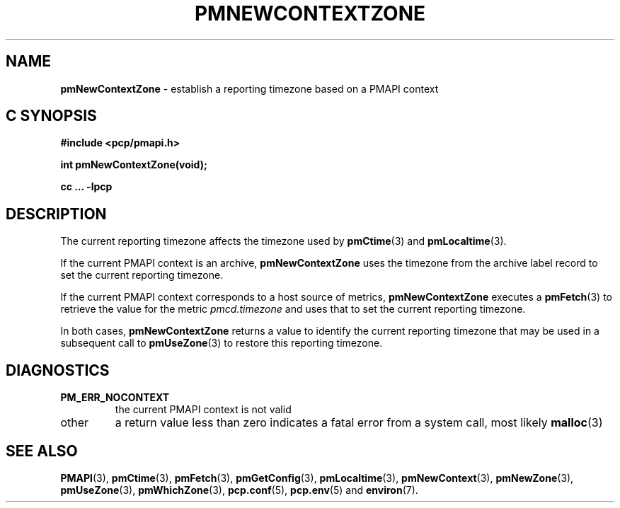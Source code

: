 '\"macro stdmacro
.\"
.\" Copyright (c) 2000 Silicon Graphics, Inc.  All Rights Reserved.
.\"
.\" This program is free software; you can redistribute it and/or modify it
.\" under the terms of the GNU General Public License as published by the
.\" Free Software Foundation; either version 2 of the License, or (at your
.\" option) any later version.
.\"
.\" This program is distributed in the hope that it will be useful, but
.\" WITHOUT ANY WARRANTY; without even the implied warranty of MERCHANTABILITY
.\" or FITNESS FOR A PARTICULAR PURPOSE.  See the GNU General Public License
.\" for more details.
.\"
.\"
.TH PMNEWCONTEXTZONE 3 "PCP" "Performance Co-Pilot"
.SH NAME
\f3pmNewContextZone\f1 \- establish a reporting timezone based on a PMAPI context
.SH "C SYNOPSIS"
.ft 3
#include <pcp/pmapi.h>
.sp
int pmNewContextZone(void);
.sp
cc ... \-lpcp
.ft 1
.SH DESCRIPTION
.de CR
.ie t \f(CR\\$1\f1\\$2
.el \fI\\$1\f1\\$2
..
The current reporting timezone affects the timezone used by
.BR pmCtime (3)
and
.BR pmLocaltime (3).
.PP
If the current PMAPI context is an archive,
.B pmNewContextZone
uses the timezone from the archive label record to
set the current reporting timezone.
.PP
If the current PMAPI context
corresponds to a host source of metrics,
.B pmNewContextZone
executes a
.BR pmFetch (3)
to retrieve the value for the metric
.CR pmcd.timezone
and uses that to set the current reporting timezone.
.PP
In both cases,
.B pmNewContextZone
returns a value to identify the current reporting timezone
that may be
used in a subsequent call to
.BR pmUseZone (3)
to restore this reporting timezone.
.SH DIAGNOSTICS
.TP
.B PM_ERR_NOCONTEXT
the current PMAPI context is not valid
.TP
other
a return value less than zero indicates a fatal error from a system call,
most likely
.BR malloc (3)
.SH SEE ALSO
.BR PMAPI (3),
.BR pmCtime (3),
.BR pmFetch (3),
.BR pmGetConfig (3),
.BR pmLocaltime (3),
.BR pmNewContext (3),
.BR pmNewZone (3),
.BR pmUseZone (3),
.BR pmWhichZone (3),
.BR pcp.conf (5),
.BR pcp.env (5)
and
.BR environ (7).
